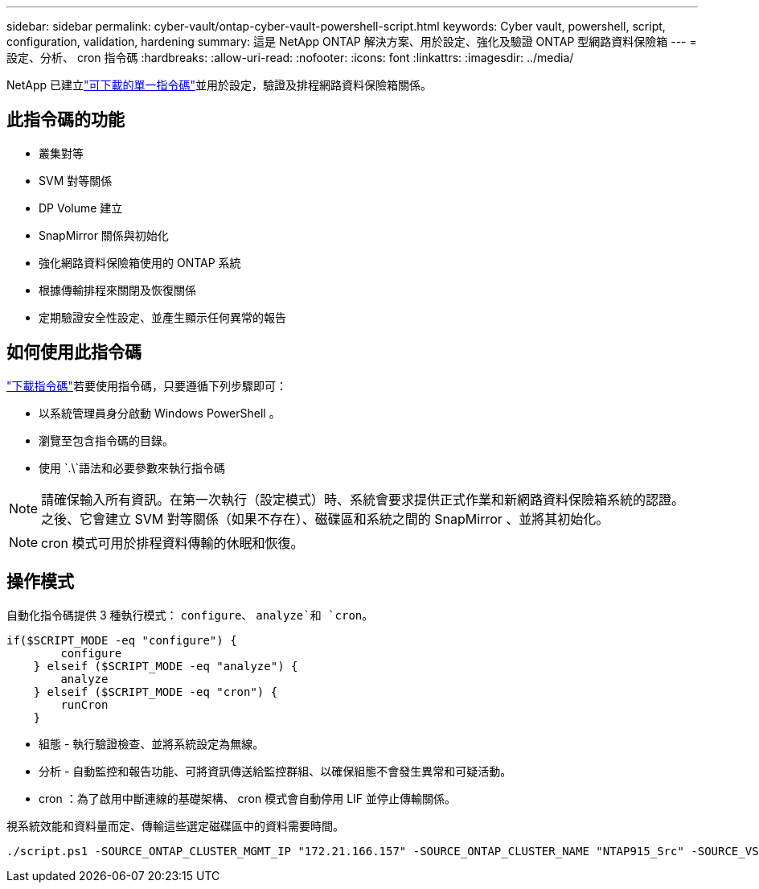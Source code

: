 ---
sidebar: sidebar 
permalink: cyber-vault/ontap-cyber-vault-powershell-script.html 
keywords: Cyber vault, powershell, script, configuration, validation, hardening 
summary: 這是 NetApp ONTAP 解決方案、用於設定、強化及驗證 ONTAP 型網路資料保險箱 
---
= 設定、分析、 cron 指令碼
:hardbreaks:
:allow-uri-read: 
:nofooter: 
:icons: font
:linkattrs: 
:imagesdir: ../media/


[role="lead"]
NetApp 已建立link:https://github.com/NetApp/ransomeware-cybervault-automation["可下載的單一指令碼"^]並用於設定，驗證及排程網路資料保險箱關係。



== 此指令碼的功能

* 叢集對等
* SVM 對等關係
* DP Volume 建立
* SnapMirror 關係與初始化
* 強化網路資料保險箱使用的 ONTAP 系統
* 根據傳輸排程來關閉及恢復關係
* 定期驗證安全性設定、並產生顯示任何異常的報告




== 如何使用此指令碼

link:https://github.com/NetApp/ransomeware-cybervault-automation["下載指令碼"^]若要使用指令碼，只要遵循下列步驟即可：

* 以系統管理員身分啟動 Windows PowerShell 。
* 瀏覽至包含指令碼的目錄。
* 使用 `.\`語法和必要參數來執行指令碼



NOTE: 請確保輸入所有資訊。在第一次執行（設定模式）時、系統會要求提供正式作業和新網路資料保險箱系統的認證。之後、它會建立 SVM 對等關係（如果不存在）、磁碟區和系統之間的 SnapMirror 、並將其初始化。


NOTE: cron 模式可用於排程資料傳輸的休眠和恢復。



== 操作模式

自動化指令碼提供 3 種執行模式： `configure`、 `analyze`和 `cron`。

[source, powershell]
----
if($SCRIPT_MODE -eq "configure") {
        configure
    } elseif ($SCRIPT_MODE -eq "analyze") {
        analyze
    } elseif ($SCRIPT_MODE -eq "cron") {
        runCron
    }
----
* 組態 - 執行驗證檢查、並將系統設定為無線。
* 分析 - 自動監控和報告功能、可將資訊傳送給監控群組、以確保組態不會發生異常和可疑活動。
* cron ：為了啟用中斷連線的基礎架構、 cron 模式會自動停用 LIF 並停止傳輸關係。


視系統效能和資料量而定、傳輸這些選定磁碟區中的資料需要時間。

[source, powershell]
----
./script.ps1 -SOURCE_ONTAP_CLUSTER_MGMT_IP "172.21.166.157" -SOURCE_ONTAP_CLUSTER_NAME "NTAP915_Src" -SOURCE_VSERVER "svm_NFS" -SOURCE_VOLUME_NAME "Src_RP_Vol01" -DESTINATION_ONTAP_CLUSTER_MGMT_IP "172.21.166.159" -DESTINATION_ONTAP_CLUSTER_NAME "NTAP915_Destn" -DESTINATION_VSERVER "svm_nim_nfs" -DESTINATION_AGGREGATE_NAME "NTAP915_Destn_01_VM_DISK_1" -DESTINATION_VOLUME_NAME "Dst_RP_Vol01_Vault" -DESTINATION_VOLUME_SIZE "5g" -SNAPLOCK_MIN_RETENTION "15minutes" -SNAPLOCK_MAX_RETENTION "30minutes" -SNAPMIRROR_PROTECTION_POLICY "XDPDefault" -SNAPMIRROR_SCHEDULE "5min" -DESTINATION_CLUSTER_USERNAME "admin" -DESTINATION_CLUSTER_PASSWORD "PASSWORD123"
----